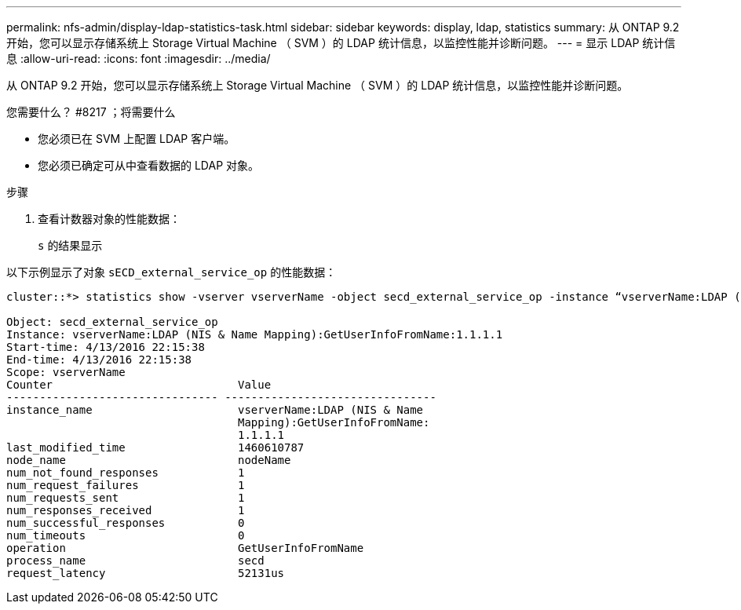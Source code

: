 ---
permalink: nfs-admin/display-ldap-statistics-task.html 
sidebar: sidebar 
keywords: display, ldap, statistics 
summary: 从 ONTAP 9.2 开始，您可以显示存储系统上 Storage Virtual Machine （ SVM ）的 LDAP 统计信息，以监控性能并诊断问题。 
---
= 显示 LDAP 统计信息
:allow-uri-read: 
:icons: font
:imagesdir: ../media/


[role="lead"]
从 ONTAP 9.2 开始，您可以显示存储系统上 Storage Virtual Machine （ SVM ）的 LDAP 统计信息，以监控性能并诊断问题。

.您需要什么？ #8217 ；将需要什么
* 您必须已在 SVM 上配置 LDAP 客户端。
* 您必须已确定可从中查看数据的 LDAP 对象。


.步骤
. 查看计数器对象的性能数据：
+
`s` 的结果显示



以下示例显示了对象 `sECD_external_service_op` 的性能数据：

[listing]
----
cluster::*> statistics show -vserver vserverName -object secd_external_service_op -instance “vserverName:LDAP (NIS & Name Mapping):GetUserInfoFromName:1.1.1.1”

Object: secd_external_service_op
Instance: vserverName:LDAP (NIS & Name Mapping):GetUserInfoFromName:1.1.1.1
Start-time: 4/13/2016 22:15:38
End-time: 4/13/2016 22:15:38
Scope: vserverName
Counter                            Value
-------------------------------- --------------------------------
instance_name                      vserverName:LDAP (NIS & Name
                                   Mapping):GetUserInfoFromName:
                                   1.1.1.1
last_modified_time                 1460610787
node_name                          nodeName
num_not_found_responses            1
num_request_failures               1
num_requests_sent                  1
num_responses_received             1
num_successful_responses           0
num_timeouts                       0
operation                          GetUserInfoFromName
process_name                       secd
request_latency                    52131us
----